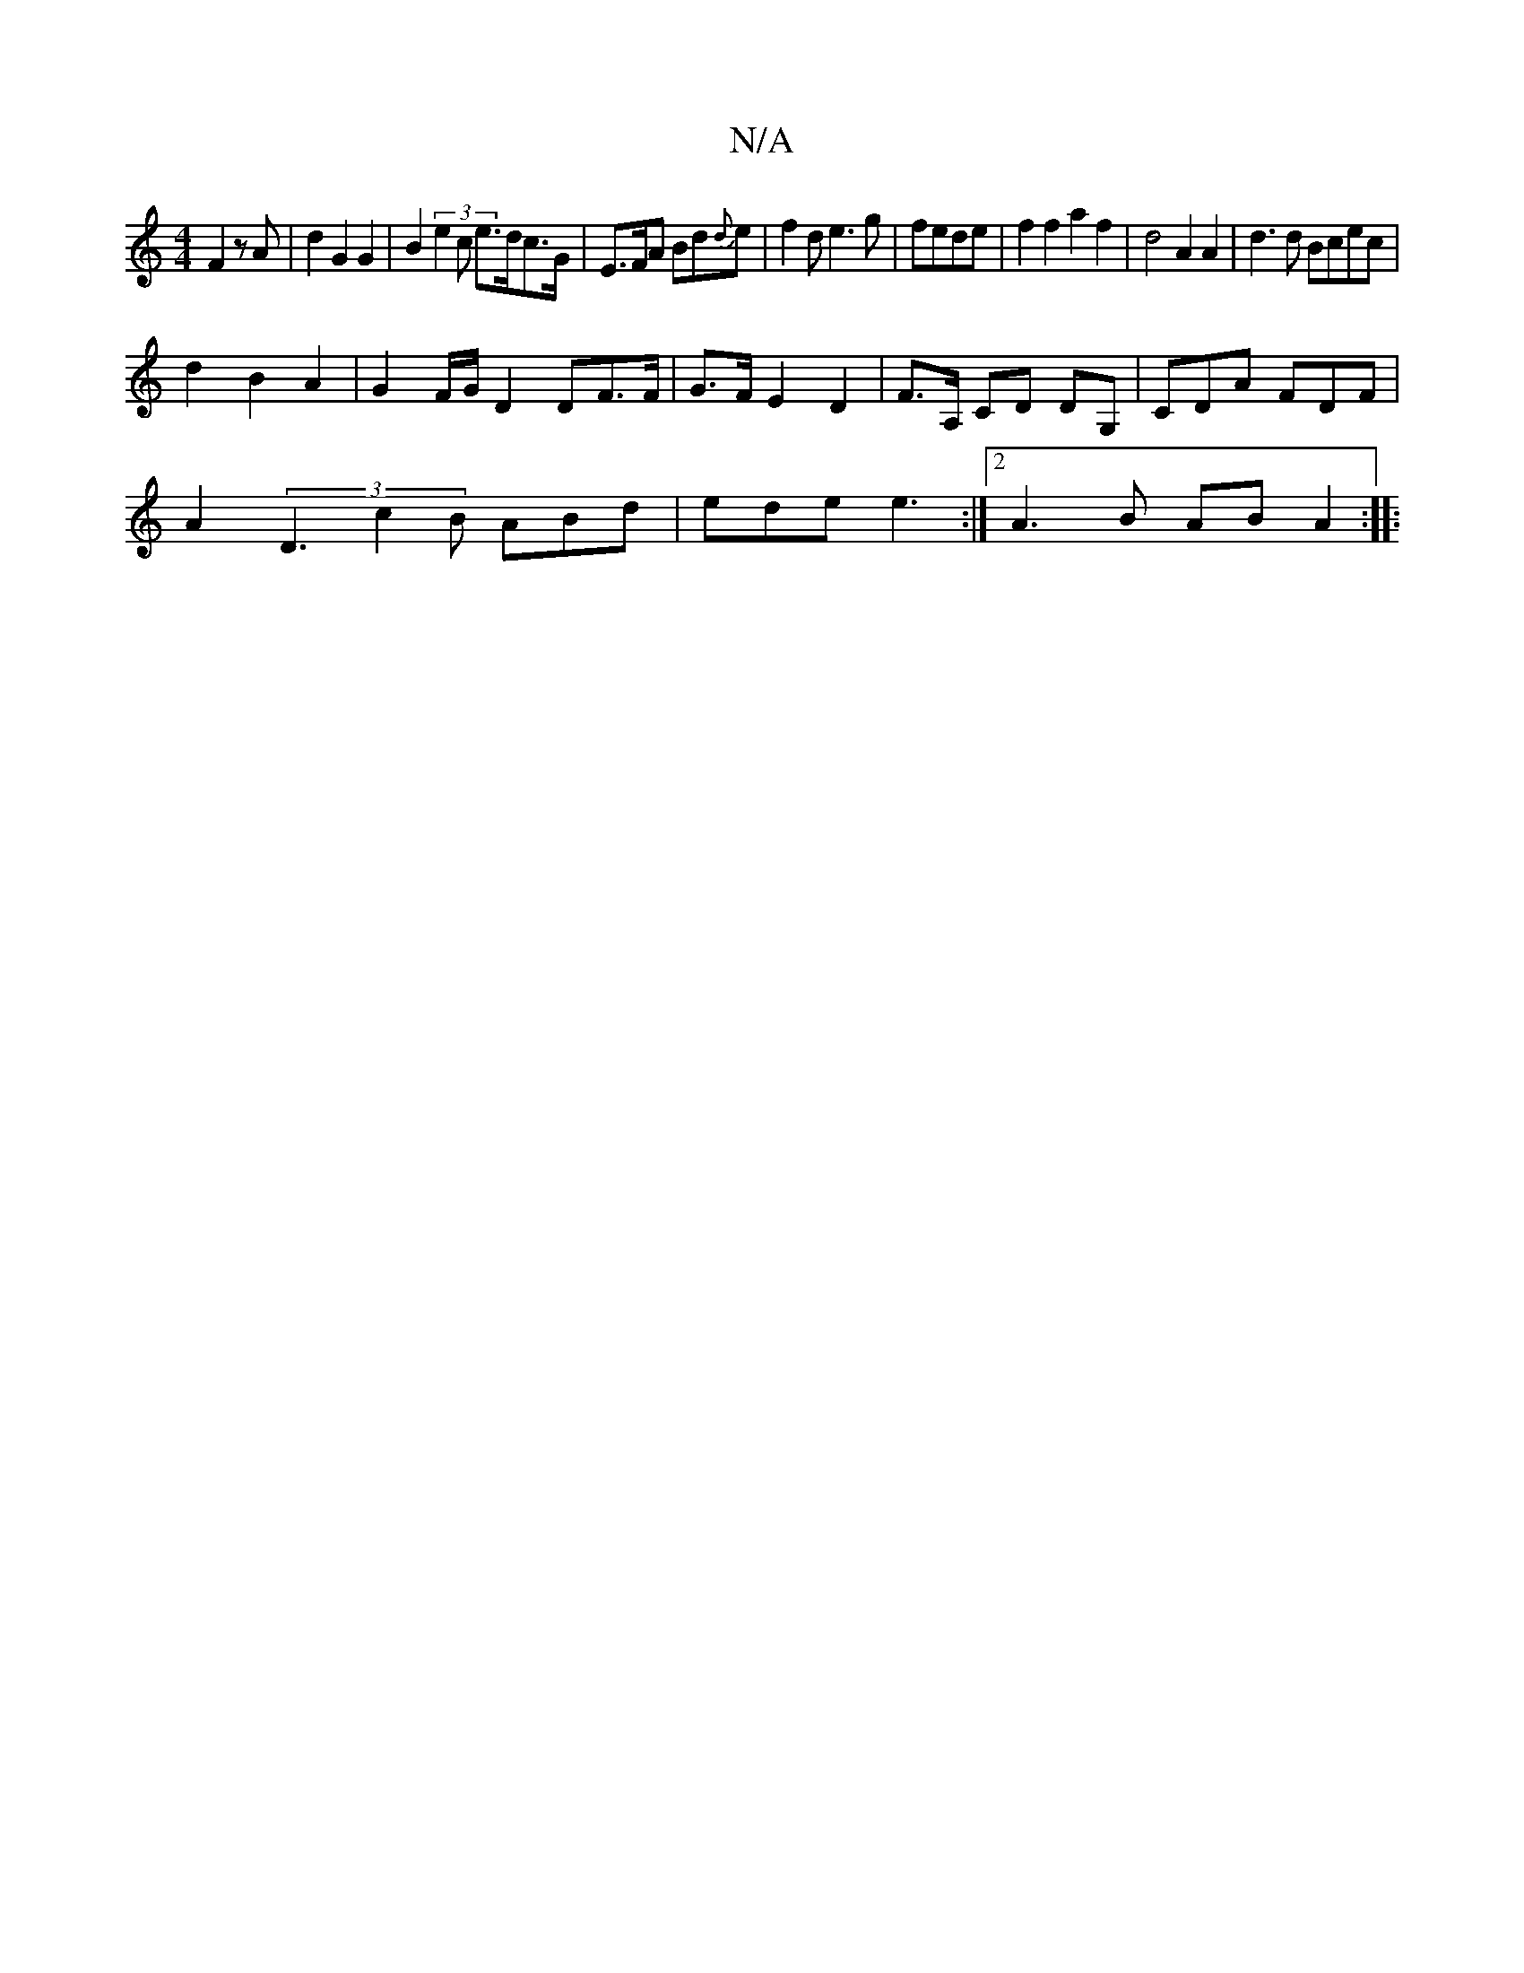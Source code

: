 X:1
T:N/A
M:4/4
R:N/A
K:Cmajor
F2 z A|d2 G2 G2 | B2 (3e2c e>dc>G|E>FA Bd{d}e | f2 d e3 g | fede| f2f2 a2{2}f2 | d4 A2 A2|d3d Bcec|
d2 B2 A2|G2 F/G/ D2 DF>F| G>F E2 D2 | F>A, CD DG,|CDA FDF|
A2(3D3- c2B ABd|ede e3:|2 A3 B AB A2:|
|: